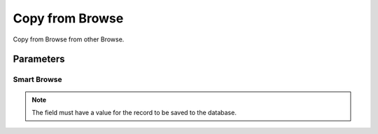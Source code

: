 
.. _functional-guide/process/ad_browse_copyfrom:

================
Copy from Browse
================

Copy from Browse from other Browse.

Parameters
==========

Smart Browse
------------

.. note::
    The field must have a value for the record to be saved to the database.
